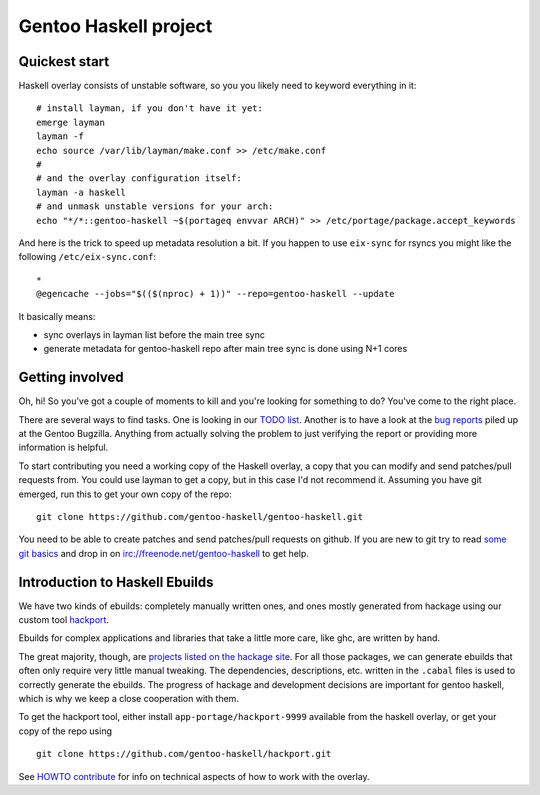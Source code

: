 Gentoo Haskell project
**********************

Quickest start
==============

Haskell overlay consists of unstable software, so you
you likely need to keyword everything in it::

    # install layman, if you don't have it yet:
    emerge layman
    layman -f
    echo source /var/lib/layman/make.conf >> /etc/make.conf
    #
    # and the overlay configuration itself:
    layman -a haskell
    # and unmask unstable versions for your arch:
    echo "*/*::gentoo-haskell ~$(portageq envvar ARCH)" >> /etc/portage/package.accept_keywords

And here is the trick to speed up metadata resolution a bit.
If you happen to use ``eix-sync`` for rsyncs you might
like the following ``/etc/eix-sync.conf``::

    *
    @egencache --jobs="$(($(nproc) + 1))" --repo=gentoo-haskell --update

It basically means:

- sync overlays in layman list before the main tree sync

- generate metadata for gentoo-haskell repo after main
  tree sync is done using N+1 cores

Getting involved
================

Oh, hi! So you've got a couple of moments to kill and you're looking for
something to do? You've come to the right place.

There are several ways to find tasks. One is looking in our `TODO list`_.
Another is to have a look at the `bug reports`_ piled up at the Gentoo
Bugzilla. Anything from actually solving the problem to just verifying the
report or providing more information is helpful.

To start contributing you need a working copy of the Haskell overlay, a copy
that you can modify and send patches/pull requests from. You could use layman
to get a copy, but in this case I'd not recommend it. Assuming you have git
emerged, run this to get your own copy of the repo::

    git clone https://github.com/gentoo-haskell/gentoo-haskell.git

You need to be able to create patches and send patches/pull requests on github.
If you are new to git try to read `some git basics`_ and drop in on
irc://freenode.net/gentoo-haskell to get help.

.. _TODO list: projects/doc/TODO.rst
.. _bug reports: http://tinyurl.com/2l3p48
.. _some git basics: http://progit.org/book/

Introduction to Haskell Ebuilds
===============================

We have two kinds of ebuilds: completely manually written ones, and ones mostly
generated from hackage using our custom tool `hackport`_.

Ebuilds for complex applications and libraries that take a little more care,
like ghc, are written by hand.

The great majority, though, are `projects listed on the hackage site`_. For all
those packages, we can generate ebuilds that often only require very little
manual tweaking. The dependencies, descriptions, etc. written in the ``.cabal``
files is used to correctly generate the ebuilds. The progress of hackage and
development decisions are important for gentoo haskell, which is why we keep
a close cooperation with them.

To get the hackport tool, either install ``app-portage/hackport-9999``
available from the haskell overlay, or get your copy of the repo using ::

    git clone https://github.com/gentoo-haskell/hackport.git

See `HOWTO contribute`_ for info on technical aspects of how to work with the
overlay.

.. _hackport: http://github.com/gentoo-haskell/hackport
.. _projects listed on the hackage site:
    http://hackage.haskell.org/packages/archive/pkg-list.html
.. _HOWTO contribute: http://github.com/gentoo-haskell/gentoo-haskell/blob/master/projects/doc/HOWTO-contribute.rst
